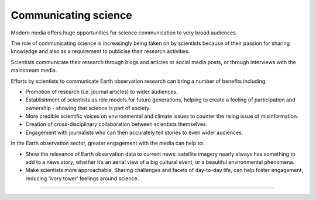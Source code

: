 .. _communicating-science:

Communicating science 
---------------------

Modern media offers huge opportunities for science communication to very broad audiences.

The role of communicating science is increasingly being taken on by scientists because of their passion for sharing knowledge and also as a requirement to publicise their research activities. 

Scientists communicate their research through blogs and articles or social media posts, or through interviews with the mainstream media. 

.. raw:: html

  <embed>
  <blockquote class="twitter-tweet"><p lang="en" dir="ltr">Jawdropping view of the rare summer <a href="https://twitter.com/hashtag/StormPoly?src=hash&amp;ref_src=twsrc%5Etfw">#StormPoly</a> between Tuesday and Wednesday evenings.<br><br>In 24 hours, the storm travelled from UK to Denmark, intensifying over Netherlands to bring heavy rain and extremely strong winds to the area.<br><br>Did any of you experience it?<br><br>Data: <a href="https://twitter.com/eumetsat?ref_src=twsrc%5Etfw">@eumetsat</a> <a href="https://t.co/KYwUOYxYIZ">pic.twitter.com/KYwUOYxYIZ</a></p>&mdash; Simon Proud (@simon_sat) <a href="https://twitter.com/simon_sat/status/1676690540090277888?ref_src=twsrc%5Etfw">July 5, 2023</a></blockquote> <script async src="https://platform.twitter.com/widgets.js" charset="utf-8"></script>
  </embed>

Efforts by scientists to communicate Earth observation research can bring a number of benefits including:

* Promotion of research (i.e. journal articles) to wider audiences.
* Establishment of scientists as role models for future generations, helping to create a feeling of participation and ownership - showing that science is part of society.
* More credible scientific voices on environmental and climate issues to counter the rising issue of misinformation. 
* Creation of cross-disciplinary collaboration between scientists themselves.
* Engagement with journalists who can then accurately tell stories to even wider audiences. 

In the Earth observation sector, greater engagement with the media can help to: 

* Show the relevance of Earth observation data to current news: satellite imagery nearly always has something to add to a news story, whether it’s an aerial view of a big cultural event, or a beautiful environmental phenomena.
* Make scientists more approachable. Sharing challenges and facets of day-to-day life, can help foster engagement, reducing ‘ivory tower’ feelings around science. 

------------

.. image:: ../../../img/footer.png
   :width: 60%
   :alt: Copernicus implementation logo
   :align: right
